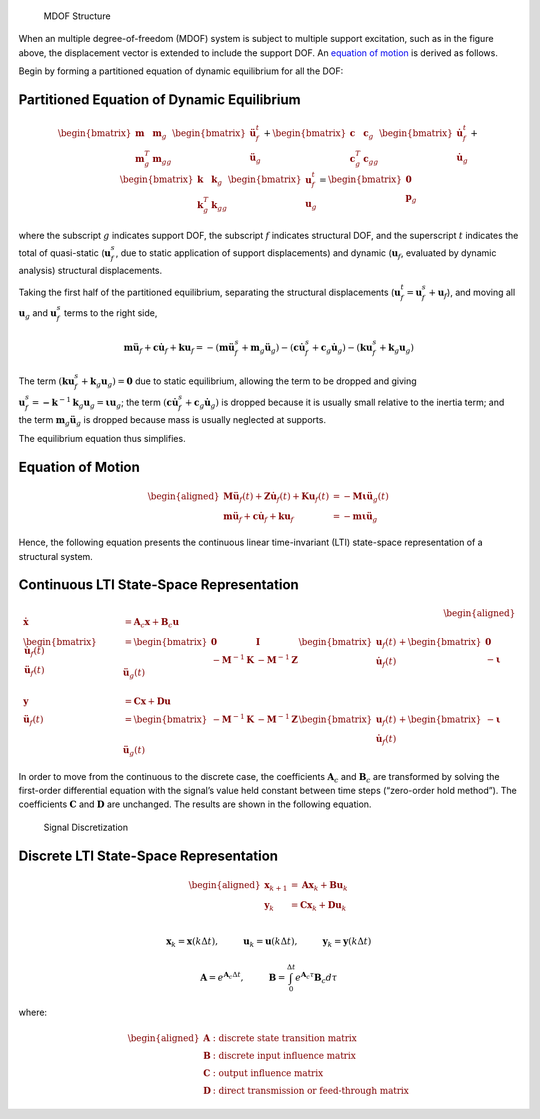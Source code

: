.. figure:: figures/si_msmdof.png
   :alt: MDOF Structure

   MDOF Structure

When an multiple degree-of-freedom (MDOF) system is subject to multiple
support excitation, such as in the figure above, the displacement vector
is extended to include the support DOF. An `equation of
motion <#equation-of-motion>`__ is derived as follows.

Begin by forming a partitioned equation of dynamic equilibrium for all
the DOF:

Partitioned Equation of Dynamic Equilibrium
^^^^^^^^^^^^^^^^^^^^^^^^^^^^^^^^^^^^^^^^^^^

.. math::


   \begin{bmatrix} \mathbf{m} & \mathbf{m}_{g} \\ \mathbf{m}^T_{g} & \mathbf{m}_{gg} \end{bmatrix}
   \begin{bmatrix} \mathbf{\ddot{u}}^{t}_{f} \\ \mathbf{\ddot{u}}_{g} \end{bmatrix}
   +
   \begin{bmatrix} \mathbf{c} & \mathbf{c}_{g} \\ \mathbf{c}^T_{g} & \mathbf{c}_{gg} \end{bmatrix}
   \begin{bmatrix} \mathbf{\dot{u}}^{t}_{f} \\ \mathbf{\dot{u}}_{g} \end{bmatrix}
   +
   \begin{bmatrix} \mathbf{k} & \mathbf{k}_{g} \\ \mathbf{k}^T_{g} & \mathbf{k}_{gg} \end{bmatrix}
   \begin{bmatrix} \mathbf{u}^{t}_{f} \\ \mathbf{u}_{g} \end{bmatrix}
   =
   \begin{bmatrix} \mathbf{0} \\ \mathbf{p}_{g} \end{bmatrix}

where the subscript :math:`g` indicates support DOF, the subscript
:math:`f` indicates structural DOF, and the superscript :math:`t`
indicates the total of quasi-static (:math:`\mathbf{u}^{s}_{f}`, due to
static application of support displacements) and dynamic
(:math:`\mathbf{u}_{f}`, evaluated by dynamic analysis) structural
displacements.

Taking the first half of the partitioned equilibrium, separating the
structural displacements
(:math:`\mathbf{u}^{t}_{f}=\mathbf{u}^{s}_{f}+\mathbf{u}_{f}`), and
moving all :math:`\mathbf{u}_{g}` and :math:`\mathbf{u}^{s}_{f}` terms
to the right side,

.. math::


   \mathbf{m}\mathbf{\ddot{u}}_{f} + \mathbf{c}\mathbf{\dot{u}}_{f} + \mathbf{k}\mathbf{u}_{f}
   = -(\mathbf{m}\mathbf{\ddot{u}}^{s}_{f}+\mathbf{m}_{g}\mathbf{\ddot{u}}_{g})
   -(\mathbf{c}\mathbf{\dot{u}}^{s}_{f}+\mathbf{c}_{g}\mathbf{\dot{u}}_{g})
   -(\mathbf{k}\mathbf{u}^{s}_{f}+\mathbf{k}_{g}\mathbf{u}_{g})

The term
:math:`(\mathbf{k}\mathbf{u}^{s}_{f}+\mathbf{k}_{g}\mathbf{u}_{g})=\mathbf{0}`
due to static equilibrium, allowing the term to be dropped and giving
:math:`\mathbf{u}^{s}_{f} = \mathbf{-k}^{-1}\mathbf{k}_{g}\mathbf{u}_{g} = \mathbf{\iota u}_{g}`;
the term
:math:`(\mathbf{c}\mathbf{\dot{u}}^{s}_{f}+\mathbf{c}_{g}\mathbf{\dot{u}}_{g})`
is dropped because it is usually small relative to the inertia term; and
the term :math:`\mathbf{m}_{g}\mathbf{\ddot{u}}_{g}` is dropped because
mass is usually neglected at supports.

The equilibrium equation thus simplifies.

Equation of Motion
^^^^^^^^^^^^^^^^^^

.. math::


   \begin{aligned}
       \mathbf{M\ddot{u}}_{f}(t) + \mathbf{Z\dot{u}}_{f}(t) + \mathbf{Ku}_{f}(t) &= -\mathbf{M\iota}\mathbf{\ddot{u}}_{g}(t) \\
       \mathbf{m}\mathbf{\ddot{u}}_{f} + \mathbf{c}\mathbf{\dot{u}}_{f} + \mathbf{k}\mathbf{u}_{f}
       &= -\mathbf{m}\mathbf{\iota}\mathbf{\ddot{u}}_{g}
   \end{aligned}

Hence, the following equation presents the continuous linear
time-invariant (LTI) state-space representation of a structural system.

Continuous LTI State-Space Representation
^^^^^^^^^^^^^^^^^^^^^^^^^^^^^^^^^^^^^^^^^

.. math::


   \begin{aligned}
       \mathbf{\dot{x}} &= \mathbf{A}_{c}\mathbf{x} + \mathbf{B}_{c}\mathbf{u} \\
       \begin{bmatrix} \mathbf{\dot{u}}_{f}(t) \\ \mathbf{\ddot{u}}_{f}(t) \end{bmatrix}
       &=
       \begin{bmatrix} \mathbf{0} & \mathbf{I} \\ -\mathbf{M}^{-1}\mathbf{K} & -\mathbf{M}^{-1}\mathbf{Z} \end{bmatrix}
       \begin{bmatrix} \mathbf{u}_{f}(t) \\ \mathbf{\dot{u}}_{f}(t) \end{bmatrix}
       +
       \begin{bmatrix} \mathbf{0} \\ -\mathbf{\iota} \end{bmatrix}
       \mathbf{\ddot{u}}_{g}(t) \\ \\
       \mathbf{y} &= \mathbf{Cx} + \mathbf{Du} \\        
       \mathbf{\ddot{u}}_{f}(t) &= 
       \begin{bmatrix} -\mathbf{M}^{-1}\mathbf{K} & -\mathbf{M}^{-1}\mathbf{Z} \end{bmatrix}
       \begin{bmatrix} \mathbf{u}_{f}(t) \\ \mathbf{\dot{u}}_{f}(t) \end{bmatrix}
       +
       \begin{bmatrix} -\mathbf{\iota} \end{bmatrix}
       \mathbf{\ddot{u}}_{g}(t)
   \end{aligned}

In order to move from the continuous to the discrete case, the
coefficients :math:`\mathbf{A}_{c}` and :math:`\mathbf{B}_{c}` are
transformed by solving the first-order differential equation with the
signal’s value held constant between time steps (“zero-order hold
method”). The coefficients :math:`\mathbf{C}` and :math:`\mathbf{D}` are
unchanged. The results are shown in the following equation.

.. figure:: figures/si_discretize.png
   :alt: Signal Discretization

   Signal Discretization

Discrete LTI State-Space Representation
^^^^^^^^^^^^^^^^^^^^^^^^^^^^^^^^^^^^^^^

.. math::


   \begin{aligned}
       \mathbf{x}_{k+1} &= \mathbf{Ax}_{k} + \mathbf{Bu}_{k} \\
       \mathbf{y}_{k} &= \mathbf{Cx}_{k} + \mathbf{Du}_{k} \\        
   \end{aligned}

.. math::


   \mathbf{x}_{k} = \mathbf{x}(k\Delta t), \hspace{1cm} \mathbf{u}_{k} = \mathbf{u}(k\Delta t), \hspace{1cm} \mathbf{y}_{k} = \mathbf{y}(k\Delta t)

.. math::


   \mathbf{A} = e^{\mathbf{A}_{c}\Delta t}, \hspace{1cm} \mathbf{B} = \int_{0}^{\Delta t}{e^{\mathbf{A}_{c}\tau}}\mathbf{B}_{c}d\tau

where:

.. math::


   \begin{aligned}
       \mathbf{A} & \text{: discrete state transition matrix} \\
       \mathbf{B} & \text{: discrete input influence matrix} \\
       \mathbf{C} & \text{: output influence matrix} \\
       \mathbf{D} & \text{: direct transmission or feed-through matrix}
   \end{aligned}
